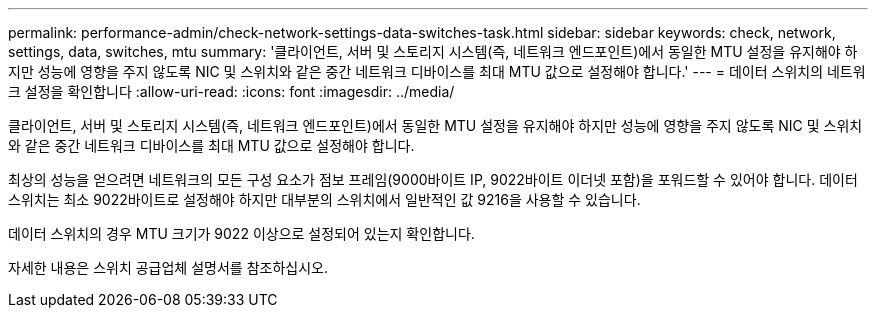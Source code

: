 ---
permalink: performance-admin/check-network-settings-data-switches-task.html 
sidebar: sidebar 
keywords: check, network, settings, data, switches, mtu 
summary: '클라이언트, 서버 및 스토리지 시스템(즉, 네트워크 엔드포인트)에서 동일한 MTU 설정을 유지해야 하지만 성능에 영향을 주지 않도록 NIC 및 스위치와 같은 중간 네트워크 디바이스를 최대 MTU 값으로 설정해야 합니다.' 
---
= 데이터 스위치의 네트워크 설정을 확인합니다
:allow-uri-read: 
:icons: font
:imagesdir: ../media/


[role="lead"]
클라이언트, 서버 및 스토리지 시스템(즉, 네트워크 엔드포인트)에서 동일한 MTU 설정을 유지해야 하지만 성능에 영향을 주지 않도록 NIC 및 스위치와 같은 중간 네트워크 디바이스를 최대 MTU 값으로 설정해야 합니다.

최상의 성능을 얻으려면 네트워크의 모든 구성 요소가 점보 프레임(9000바이트 IP, 9022바이트 이더넷 포함)을 포워드할 수 있어야 합니다. 데이터 스위치는 최소 9022바이트로 설정해야 하지만 대부분의 스위치에서 일반적인 값 9216을 사용할 수 있습니다.

데이터 스위치의 경우 MTU 크기가 9022 이상으로 설정되어 있는지 확인합니다.

자세한 내용은 스위치 공급업체 설명서를 참조하십시오.
